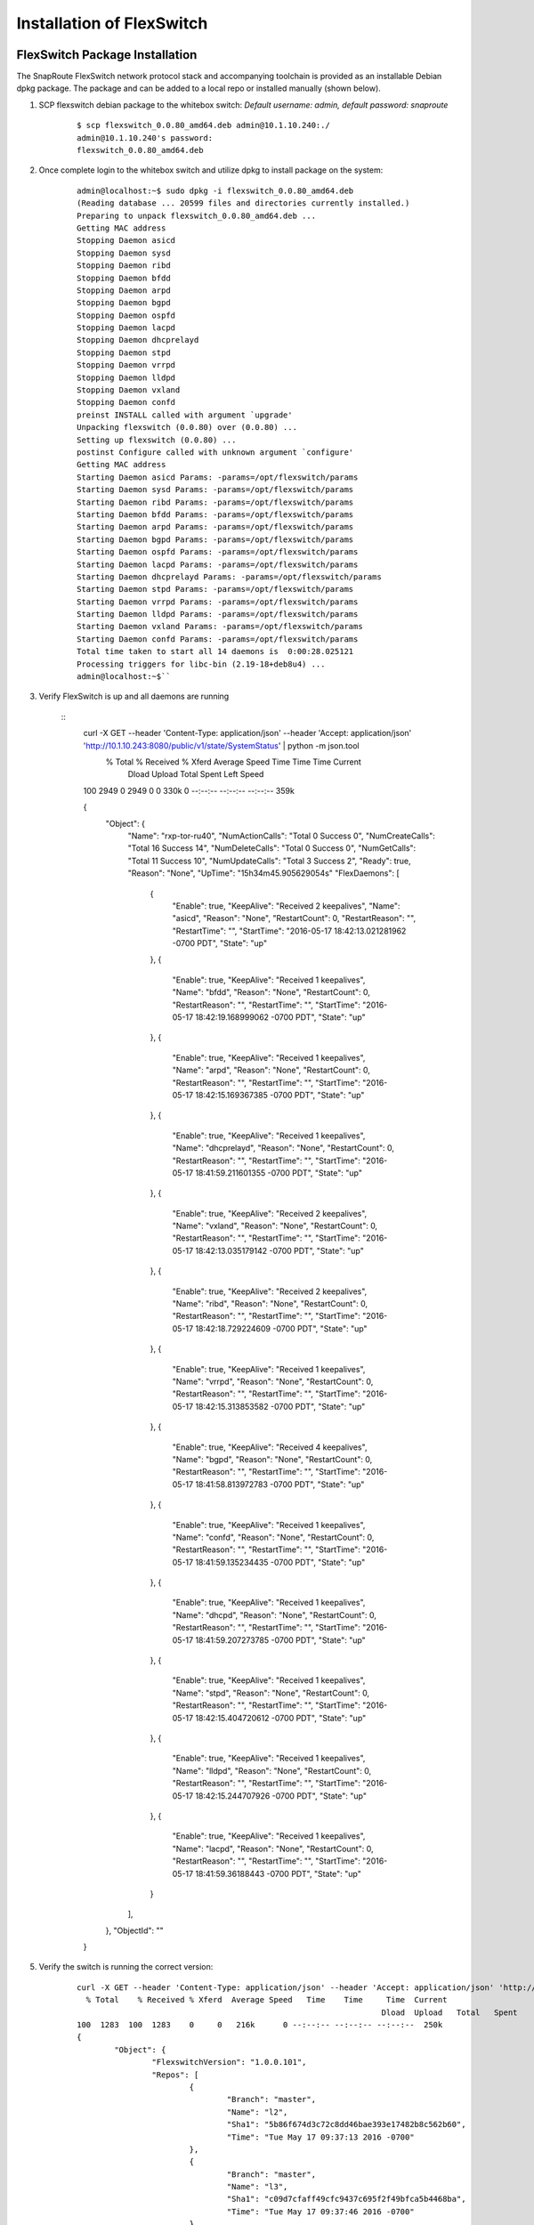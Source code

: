 .. FlexSwitch documentation master file, created by
   sphinx-quickstart on Mon Apr  4 12:27:04 2016.
   You can adapt this file completely to your liking, but it should at least
   contain the root `toctree` directive.

Installation of FlexSwitch
==========================


FlexSwitch Package Installation
-------------------------------

The SnapRoute FlexSwitch network protocol stack and accompanying toolchain is provided as an installable Debian dpkg package.  The package and can be added to a local repo or installed manually (shown below).


1. SCP flexswitch debian package to the whitebox switch:
   *Default username: admin, default password: snaproute*

	:: 
	
		$ scp flexswitch_0.0.80_amd64.deb admin@10.1.10.240:./
		admin@10.1.10.240's password: 
		flexswitch_0.0.80_amd64.deb                                                                                                                                                    100%   59MB   9.9MB/s   00:06 ``

2. Once complete login to the whitebox switch and utilize dpkg to install package on the system:

	:: 
	
		admin@localhost:~$ sudo dpkg -i flexswitch_0.0.80_amd64.deb 
		(Reading database ... 20599 files and directories currently installed.)
		Preparing to unpack flexswitch_0.0.80_amd64.deb ...
		Getting MAC address
		Stopping Daemon asicd
		Stopping Daemon sysd
		Stopping Daemon ribd
		Stopping Daemon bfdd
		Stopping Daemon arpd
		Stopping Daemon bgpd
		Stopping Daemon ospfd
		Stopping Daemon lacpd
		Stopping Daemon dhcprelayd
		Stopping Daemon stpd
		Stopping Daemon vrrpd
		Stopping Daemon lldpd
		Stopping Daemon vxland
		Stopping Daemon confd
		preinst INSTALL called with argument `upgrade'
		Unpacking flexswitch (0.0.80) over (0.0.80) ...
		Setting up flexswitch (0.0.80) ...
		postinst Configure called with unknown argument `configure'
		Getting MAC address
		Starting Daemon asicd Params: -params=/opt/flexswitch/params
		Starting Daemon sysd Params: -params=/opt/flexswitch/params
		Starting Daemon ribd Params: -params=/opt/flexswitch/params
		Starting Daemon bfdd Params: -params=/opt/flexswitch/params
		Starting Daemon arpd Params: -params=/opt/flexswitch/params
		Starting Daemon bgpd Params: -params=/opt/flexswitch/params
		Starting Daemon ospfd Params: -params=/opt/flexswitch/params
		Starting Daemon lacpd Params: -params=/opt/flexswitch/params
		Starting Daemon dhcprelayd Params: -params=/opt/flexswitch/params
		Starting Daemon stpd Params: -params=/opt/flexswitch/params
		Starting Daemon vrrpd Params: -params=/opt/flexswitch/params
		Starting Daemon lldpd Params: -params=/opt/flexswitch/params
		Starting Daemon vxland Params: -params=/opt/flexswitch/params
		Starting Daemon confd Params: -params=/opt/flexswitch/params
		Total time taken to start all 14 daemons is  0:00:28.025121
		Processing triggers for libc-bin (2.19-18+deb8u4) ...
		admin@localhost:~$`` 

3. Verify FlexSwitch is up and all daemons are running 

	::
		curl -X GET --header 'Content-Type: application/json' --header 'Accept: application/json' 'http://10.1.10.243:8080/public/v1/state/SystemStatus' | python -m json.tool
		  % Total    % Received % Xferd  Average Speed   Time    Time     Time  Current
										 Dload  Upload   Total   Spent    Left  Speed
		100  2949    0  2949    0     0   330k      0 --:--:-- --:--:-- --:--:--  359k

		{
			"Object": {
				"Name": "rxp-tor-ru40",
				"NumActionCalls": "Total 0 Success 0",
				"NumCreateCalls": "Total 16 Success 14",
				"NumDeleteCalls": "Total 0 Success 0",
				"NumGetCalls": "Total 11 Success 10",
				"NumUpdateCalls": "Total 3 Success 2",
				"Ready": true,
				"Reason": "None",
				"UpTime": "15h34m45.905629054s"	
				"FlexDaemons": [
					{
						"Enable": true,
						"KeepAlive": "Received 2 keepalives",
						"Name": "asicd",
						"Reason": "None",
						"RestartCount": 0,
						"RestartReason": "",
						"RestartTime": "",
						"StartTime": "2016-05-17 18:42:13.021281962 -0700 PDT",
						"State": "up"
					},
					{
						"Enable": true,
						"KeepAlive": "Received 1 keepalives",
						"Name": "bfdd",
						"Reason": "None",
						"RestartCount": 0,
						"RestartReason": "",
						"RestartTime": "",
						"StartTime": "2016-05-17 18:42:19.168999062 -0700 PDT",
						"State": "up"
					},
					{
						"Enable": true,
						"KeepAlive": "Received 1 keepalives",
						"Name": "arpd",
						"Reason": "None",
						"RestartCount": 0,
						"RestartReason": "",
						"RestartTime": "",
						"StartTime": "2016-05-17 18:42:15.169367385 -0700 PDT",
						"State": "up"
					},
					{
						"Enable": true,
						"KeepAlive": "Received 1 keepalives",
						"Name": "dhcprelayd",
						"Reason": "None",
						"RestartCount": 0,
						"RestartReason": "",
						"RestartTime": "",
						"StartTime": "2016-05-17 18:41:59.211601355 -0700 PDT",
						"State": "up"
					},
					{
						"Enable": true,
						"KeepAlive": "Received 2 keepalives",
						"Name": "vxland",
						"Reason": "None",
						"RestartCount": 0,
						"RestartReason": "",
						"RestartTime": "",
						"StartTime": "2016-05-17 18:42:13.035179142 -0700 PDT",
						"State": "up"
					},
					{
						"Enable": true,
						"KeepAlive": "Received 2 keepalives",
						"Name": "ribd",
						"Reason": "None",
						"RestartCount": 0,
						"RestartReason": "",
						"RestartTime": "",
						"StartTime": "2016-05-17 18:42:18.729224609 -0700 PDT",
						"State": "up"
					},
					{
						"Enable": true,
						"KeepAlive": "Received 1 keepalives",
						"Name": "vrrpd",
						"Reason": "None",
						"RestartCount": 0,
						"RestartReason": "",
						"RestartTime": "",
						"StartTime": "2016-05-17 18:42:15.313853582 -0700 PDT",
						"State": "up"
					},
					{
						"Enable": true,
						"KeepAlive": "Received 4 keepalives",
						"Name": "bgpd",
						"Reason": "None",
						"RestartCount": 0,
						"RestartReason": "",
						"RestartTime": "",
						"StartTime": "2016-05-17 18:41:58.813972783 -0700 PDT",
						"State": "up"
					},
					{
						"Enable": true,
						"KeepAlive": "Received 1 keepalives",
						"Name": "confd",
						"Reason": "None",
						"RestartCount": 0,
						"RestartReason": "",
						"RestartTime": "",
						"StartTime": "2016-05-17 18:41:59.135234435 -0700 PDT",
						"State": "up"
					},
					{
						"Enable": true,
						"KeepAlive": "Received 1 keepalives",
						"Name": "dhcpd",
						"Reason": "None",
						"RestartCount": 0,
						"RestartReason": "",
						"RestartTime": "",
						"StartTime": "2016-05-17 18:41:59.207273785 -0700 PDT",
						"State": "up"
					},
					{
						"Enable": true,
						"KeepAlive": "Received 1 keepalives",
						"Name": "stpd",
						"Reason": "None",
						"RestartCount": 0,
						"RestartReason": "",
						"RestartTime": "",
						"StartTime": "2016-05-17 18:42:15.404720612 -0700 PDT",
						"State": "up"
					},
					{
						"Enable": true,
						"KeepAlive": "Received 1 keepalives",
						"Name": "lldpd",
						"Reason": "None",
						"RestartCount": 0,
						"RestartReason": "",
						"RestartTime": "",
						"StartTime": "2016-05-17 18:42:15.244707926 -0700 PDT",
						"State": "up"
					},
					{
						"Enable": true,
						"KeepAlive": "Received 1 keepalives",
						"Name": "lacpd",
						"Reason": "None",
						"RestartCount": 0,
						"RestartReason": "",
						"RestartTime": "",
						"StartTime": "2016-05-17 18:41:59.36188443 -0700 PDT",
						"State": "up"
					}
				],
			},
			"ObjectId": ""
		}

5. Verify the switch is running the correct version:

	::
		
		curl -X GET --header 'Content-Type: application/json' --header 'Accept: application/json' 'http://10.1.10.243:8080/public/v1/state/SystemSwVersion' | python -m json.tool
		  % Total    % Received % Xferd  Average Speed   Time    Time     Time  Current
										 Dload  Upload   Total   Spent    Left  Speed
		100  1283  100  1283    0     0   216k      0 --:--:-- --:--:-- --:--:--  250k
		{
			"Object": {
				"FlexswitchVersion": "1.0.0.101",
				"Repos": [
					{
						"Branch": "master",
						"Name": "l2",
						"Sha1": "5b86f674d3c72c8dd46bae393e17482b8c562b60",
						"Time": "Tue May 17 09:37:13 2016 -0700"
					},
					{
						"Branch": "master",
						"Name": "l3",
						"Sha1": "c09d7cfaff49cfc9437c695f2f49bfca5b4468ba",
						"Time": "Tue May 17 09:37:46 2016 -0700"
					},
					{
						"Branch": "master",
						"Name": "utils",
						"Sha1": "80108d345dcbd01a5ffc3af9c7a4322ba8e702c7",
						"Time": "Tue May 17 09:38:53 2016 -0700"
					},
					{
						"Branch": "master",
						"Name": "asicd",
						"Sha1": "f03366887e07531a52ad8f25197466b9af7f169f",
						"Time": "Tue May 17 09:35:56 2016 -0700"
					},
					{
						"Branch": "master",
						"Name": "config",
						"Sha1": "9813b1df844bbeaa40d4cdd69d1613a256deb370",
						"Time": "Tue May 17 09:36:24 2016 -0700"
					},
					{
						"Branch": "master",
						"Name": "models",
						"Sha1": "46e3a29ffe9c07b2b7b6bdeefeb801dcb016d1e8",
						"Time": "Tue May 17 09:38:17 2016 -0700"
					},
					{
						"Branch": "master",
						"Name": "infra",
						"Sha1": "271790a06452894aa9305fbbc842980a1a0961fd",
						"Time": "Tue May 17 09:36:51 2016 -0700"
					},
					{
						"Branch": "master",
						"Name": "vendors",
						"Sha1": "commit",
						"Time": "Fri May 13 09:48:01 2016 -0700"
					},
					{
						"Branch": "master",
						"Name": "flexSdk",
						"Sha1": "fcbf47f392b84dd050db4fd5fc2dc1b919c2a767",
						"Time": "Fri May 13 16:20:28 2016 -0700"
					},
					{
						"Branch": "master",
						"Name": "apps",
						"Sha1": "6965c05b1be95e7ea4f7493a251637c21237867a",
						"Time": "Wed Apr 27 13:51:06 2016 -0700"
					}
				]
			},
			"ObjectId": ""
		}			
			
4. Change the daemons that start and are running on the system. 

	a. Start/Stop daemons via RestAPI:
		::
			
			To be Filled in with example to start/stop daemon


	b. On Linux edit the file /opt/flexswitch/params/clients.json and remove or add daemon specific JSON, I.E. *{"Name": "<daemon>", "Port": <port-number>}*

		::

			[
				{"Name": "asicd",
				 "Port": 10000},

				{"Name": "bgpd",
				 "Port": 10001},

				{"Name":"ribd",  
				 "Port":10002},
	
				{"Name":"arpd", 
				 "Port":10003},
		
				{"Name":"lacpd",
				 "Port":10004},

				{"Name":"ospfd",
				 "Port":10005},
	
				{"Name":"stpd",
				 "Port":10006},

				{"Name":"dhcprelayd",
				 "Port": 10007},

				{"Name":"bfdd",
				 "Port":10008},

				{"Name":"vrrpd",
				 "Port":10009},

				{"Name":"sysd",
				 "Port":10010},
	
				{"Name":"lldpd",
				 "Port":10011},
	
				{"Name":"vxland",
				 "Port":10012},
	
				{"Name":"dhcpd",
				 "Port":10013},

			   {"Name":"local",
				  "Port":0}
			]

		If you wanted to remove BGPd or STPd from running on start, you would remove these JSON objects:
		
			::
				
				{"Name": "bgpd",
				"Port": 10001},
				{"Name":"stpd",
			 	"Port":10006},			
			 
		Resulting in the following:
			::
				
				[
				{"Name": "asicd",
				 "Port": 10000},

				{"Name":"ribd",  
				 "Port":10002},
	
				{"Name":"arpd", 
				 "Port":10003},
		
				{"Name":"lacpd",
				 "Port":10004},

				{"Name":"ospfd",
				 "Port":10005},

				{"Name":"dhcprelayd",
				 "Port": 10007},

				{"Name":"bfdd",
				 "Port":10008},

				{"Name":"vrrpd",
				 "Port":10009},

				{"Name":"sysd",
				 "Port":10010},
	
				{"Name":"lldpd",
				 "Port":10011},
	
				{"Name":"vxland",
				 "Port":10012},
	
				{"Name":"dhcpd",
				 "Port":10013},

			   {"Name":"local",
				  "Port":0}
			]

		.. Note:: ASICD and SYSD is required for system function.  These daemons can not be removed from this file.  FlexSwitch will not function, if these daemons are not set to start. 

ONIE Installation
-----------------

Image Deployment
^^^^^^^^^^^^^^^^
ONIE can be used to build out a provisioning environment to automatically deploy images via DHCP and HTTP.  Alternatively, it can be used to manually deploy a single image on a single device with the ONIE console.  Both methods are outlined below.

Setting Up a Basic ONIE Environment
***********************************
Any host can take on the role of an ONIE image server, the only requirements are an HTTP server to host the images and DHCP to serve the URL.  The following instructions detail the process of standing up a new server to fulfil the image hosting requirements.  If a new server is not required, use these steps as a reference for configuration.

Example environment
*******************
For the purposes of this document, a clean install of Ubuntu 14.04 Server is used.

Setup HTTP Server to Host Images
++++++++++++++++++++++++++++++++

1)	Update apt-get package lists:
	$ sudo apt-get update
2)	Install apache2 package to serve as http server:
	$ sudo apt-get install apache2
3)	Create a directory on the in the root www directory for storing ONIE images:
	$ sudo mkdir -p /var/www/html/onie

4)	Copy ONIE image into /var/www/html/onie and validate
	$ cp image_path /var/www/html/onie

	$ ls /var/www/html/onie/
	onie-installer-x86_64-cel_redstone_xp_snapbase

5)	Test image download from another host:
	$ wget http://10.2.10.110/onie/onie-installer-x86_64-cel_redstone_xp_snapbase

Setup DHCP Server
+++++++++++++++++
1)	Update apt-get package lists:
	$ sudo apt-get update
2)	Install apache2 package to serve as http server:
	$ sudo apt-get install isc-dhcp-server
3)	Modify DHCP configuration to serve an IP and an ONIE image URL to the target switch:
	$ sudo vi /etc/dhcp/dhcpd.conf

	**Sample Config:**

	::
		option domain-name-servers 8.8.8.8, 8.8.4.4;
		default-lease-time 86400;
		max-lease-time 86400;
		log-facility local7;

		subnet 10.2.10.0 netmask 255.255.255.0 {
			option routers 10.2.10.1;
			range 10.2.10.2 10.2.10.100;
			option default-url = "http://10.2.10.110/onie/onie-installer-x86_64-cel_redstone_xp_snapbase";
		}

As shown above, the “default-url” DHCP option is used to tell ONIE where to pull the image from.

4)	For the configurations changes to /etc/dhcp/dhcpd.conf to take affect, the service must be restarted:
	$ sudo service isc-dhcp-server restart

ONIE Install Via DHCP
*********************

After the DHCP and HTTP servers are installed and configured, the target switch should discover the ONIE image URL via DHCP and download it automatically.

Here is an example output from the console of an ONIE image installation via DHCP:
::

	** Installer Mode Enabled **
	ONIE:/ # 

	Info: Sleeping for 20 seconds 
	4..3..2..1..Info: eth0:  Checking link... up.
	Info: Trying DHCPv4 on interface: eth0
	ONIE: Using DHCPv4 addr: eth0: 10.2.10.2 / 255.255.255.0
	ONIE: Starting ONIE Service Discovery
	Info: Fetching http://10.2.10.110/onie/onie-installer-x86_64-cel_redstone_xp_snapbase ...
	ONIE: Executing installer: http://10.2.10.110/onie/onie-installer-x86_64-cel_redstone_xp_snapbase
	Verifying image checksum ... OK.
	Preparing image archive ... OK.

The above shows that the target device is receiving an IP address via DHCP of 10.2.10.2, being served the URL to download the ONIE image, and then proceeding to download the image and verify the checksum.

Manual Install Method
*********************

ONIE offers a method of manually installing an image, outside of using a default-url served by DHCP.  All that is required is a DHCP address served to the device and IP reachability to an HTTP server hosting the ONIE image. 

1)	Attach to the target device via the console port and access ONIE shell.
	Until interrupted, ONIE will be looping in discovery mode, trying to download a bootable image for the device:
::

	ONIE:/ # 
	Info: Sleeping for 20 seconds 
	4..3..2..1..Info: eth0:  Checking link... up.
	Info: Trying DHCPv4 on interface: eth0
	ONIE: Using DHCPv4 addr: eth0: 10.1.10.44 / 255.255.255.0
	ONIE: Starting ONIE Service Discovery
	Info: Fetching http://10.1.10.99/onie-installer-x86_64-cel_redstone_xp-r0 ...
	Info: Fetching http://10.1.10.99/onie-installer-x86_64-cel_redstone_xp ...
	Info: Fetching http://10.1.10.99/onie-installer-cel_redstone_xp ...
	Info: Fetching http://10.1.10.99/onie-installer-x86_64 ...
	Info: Fetching http://10.1.10.99/onie-installer ...

2)	Press <Enter> several times to interrupt the discover process and gain access to the BusyBox ONIE console.

3)	Issue “ifconfig” to verify that the management interface is receiving an IP address via DHCP:

::

	ONIE:/ # ifconfig
	eth0      Link encap:Ethernet  HWaddr 00:E0:EC:26:A7:5B
			  inet addr:10.1.10.44  Bcast:10.1.10.255  Mask:255.255.255.0

If eth0 has link, but is not receiving a DHCP address – ONIE defaults to using 192.168.3.10:

::

	ONIE:/ # ifconfig
	eth0      Link encap:Ethernet  HWaddr 00:E0:EC:26:A7:5B  
			  inet addr:192.168.3.10  Bcast:192.168.3.255  Mask:255.255.255.0

4)	Use the “install_url” command to tell ONIE to manually install an image:

::

	ONIE:/ # install_url http://10.1.10.110/onie/onie-installer-x86_64-cel_redstone_xp_snapbase
	Stopping: discover... done.
	Info: Fetching http://10.1.10.110/onie/onie-installer-x86_64-cel_redstone_xp_snapbase ...

5) After the image download is complete, ONIE will verify the checksum and proceed with the installation.

Base Linux NOS
^^^^^^^^^^^^^^

After the image installation, grub will be modified to add an entry for the newly installed Network Operating System (NOS) and the device will reboot into this new OS.

This NOS is indexed as “SnapOS” in grub and is based on Ubuntu 14.04 LTS – with a 3.16.0-29 Linux kernel:

::

	Ubuntu 14.04 LTS localhost ttyS0
	
	localhost login: 

The initial login credentials are:
		Username: admin
		Password: snaproute

The management interface is represented as “eth0” and has a default configuration of DHCP in /etc/network/interfaces:
::

	$ cat /etc/network/interfaces
	iface eth0 inet dhcp
	auto eth0
	
Reinstall NOS
*************
During the course of deployment it may become necessary to “rekick” a device – by forcing ONIE to run on the next reboot.  This prevents the need to reboot with a console attached and manually changing the grub selection during boot.

Force grub to boot into the ONIE menu option during the next reboot:
::

	$ sudo grub-reboot ONIE

If there is a need to clear the above action and revert grub to the default:
::

	$ sudo grub-reboot SnapOS

Alternatively, if remote access via SSH is not available or the OS is in a failed state – an ONIE rekick can be initiated via a console session:

	1)	Connect to the console cable and configure the host device or terminal server with the console settings documented for the target device
	2)	If the device is accessible issue a “sudo reboot” from the console, otherwise physically power-cycle the switch

	3)	When presented with the GRUB menu, select “ONIE” and press <Enter>:

		::
			
								 GNU GRUB  version 2.02~beta2+e4a1fe391

			 +----------------------------------------------------------------------------+
			 | SnapOS                                                                     | 
			 |*ONIE                                                                       |
			 |                                                                            |
			 |                                                                            |
			 |                                                                            |
			 |                                                                            |
			 |                                                                            |
			 |                                                                            |
			 |                                                                            |
			 |                                                                            |
			 |                                                                            |
			 |                                                                            | 
			 +----------------------------------------------------------------------------+

				  Use the ^ and v keys to select which entry is highlighted.          
				  Press enter to boot the selected OS, `e' to edit the commands       
				  before booting or `c' for a command-line.            

		The asterisk indicated which option is selected.  There is a several second timeout for the default option (in this example SnapOS) – so it is important to quickly press an arrow key to change the GRUB menu option.

	4)	When the ONIE menu is displayed, select “ONIE: Install OS”:

		::
		
								GNU GRUB  version 2.02~beta2+e4a1fe391

			 +----------------------------------------------------------------------------+
			 |*ONIE: Install OS                                                           | 
			 | ONIE: Rescue                                                               |
			 | ONIE: Uninstall OS                                                         |
			 | ONIE: Update ONIE                                                          |
			 | ONIE: Embed ONIE                                                           |
			 |                                                                            |
			 |                                                                            |
			 |                                                                            |
			 |                                                                            |
			 |                                                                            |
			 |                                                                            |
			 |                                                                            | 
			 +----------------------------------------------------------------------------+

			  Use the ^ and v keys to select which entry is highlighted.          
			  Press enter to boot the selected OS, `e' to edit the commands       
			  before booting or `c' for a command-line.

It may be required to use the “ONIE: Uninstall OS” option – if the ONIE installer fails to partition the flash.  When using the uninstall mode – ONIE will remove the NOS and clear the flash paritions.  After the uninstall is complete – ONIE will automatically restart into the “ONIE: Install OS” mode.

When the ONIE:/ # prompt is available – the steps for loading an image via ONIE can be followed (either DHCP or Manual Install).
	


